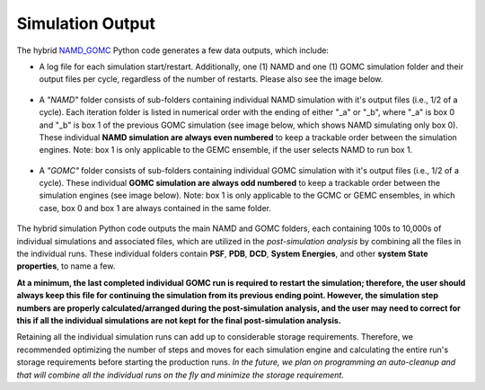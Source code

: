 Simulation Output
============

The hybrid `NAMD_GOMC <https://github.com/bc118/NAMD_GOMC>`_ Python code generates a few data outputs, which include:

* A log file for each simulation start/restart.  Additionally, one (1) NAMD and one (1) GOMC simulation folder and their output files per cycle, regardless of the number of restarts.  Please also see the image below.

	.. image:: _images/NAMD_GOMC_folders.png
   		:width: 400

* A *"NAMD"* folder consists of sub-folders containing individual NAMD simulation with it's output files (i.e., 1/2 of a cycle). Each iteration folder is listed in numerical order with the ending of either "_a" or "_b", where "_a" is box 0 and "_b" is box 1 of the previous GOMC simulation (see image below, which shows NAMD simulating only box 0).  These individual **NAMD simulation are always even numbered** to keep a trackable order between the simulation engines.  Note: box 1 is only applicable to the GEMC ensemble, if the user selects NAMD to run box 1. 

	.. image:: _images/NAMD_subfolders_only_box_0.png
   		:width: 500

* A *"GOMC"* folder consists of sub-folders containing individual GOMC simulation with it's output files (i.e., 1/2 of a cycle). These individual **GOMC simulation are always odd numbered** to keep a trackable order between the simulation engines (see image below).  Note: box 1 is only applicable to the GCMC or GEMC ensembles, in which case, box 0 and box 1 are always contained in the same folder. 

	.. image:: _images/GOMC_subfolders.png
   		:width: 500


The hybrid simulation Python code outputs the main NAMD and GOMC folders, each containing 100s to 10,000s of individual simulations and associated files, which are utilized in the *post-simulation analysis* by combining all the files in the individual runs. These individual folders contain **PSF**, **PDB**, **DCD**, **System Energies**, and other **system State properties**, to name a few.  


**At a minimum, the last completed individual GOMC run is required to restart the simulation; therefore, the user should always keep this file for continuing the simulation from its previous ending point. However, the simulation step numbers are properly calculated/arranged during the post-simulation analysis, and the user may need to correct for this if all the individual simulations are not kept for the final post-simulation analysis.** 


Retaining all the individual simulation runs can add up to considerable storage requirements. Therefore, we recommended optimizing the number of steps and moves for each simulation engine and calculating the entire run's storage requirements before starting the production runs. *In the future, we plan on programming an auto-cleanup and that will combine all the individual runs on the fly and minimize the storage requirement.*
